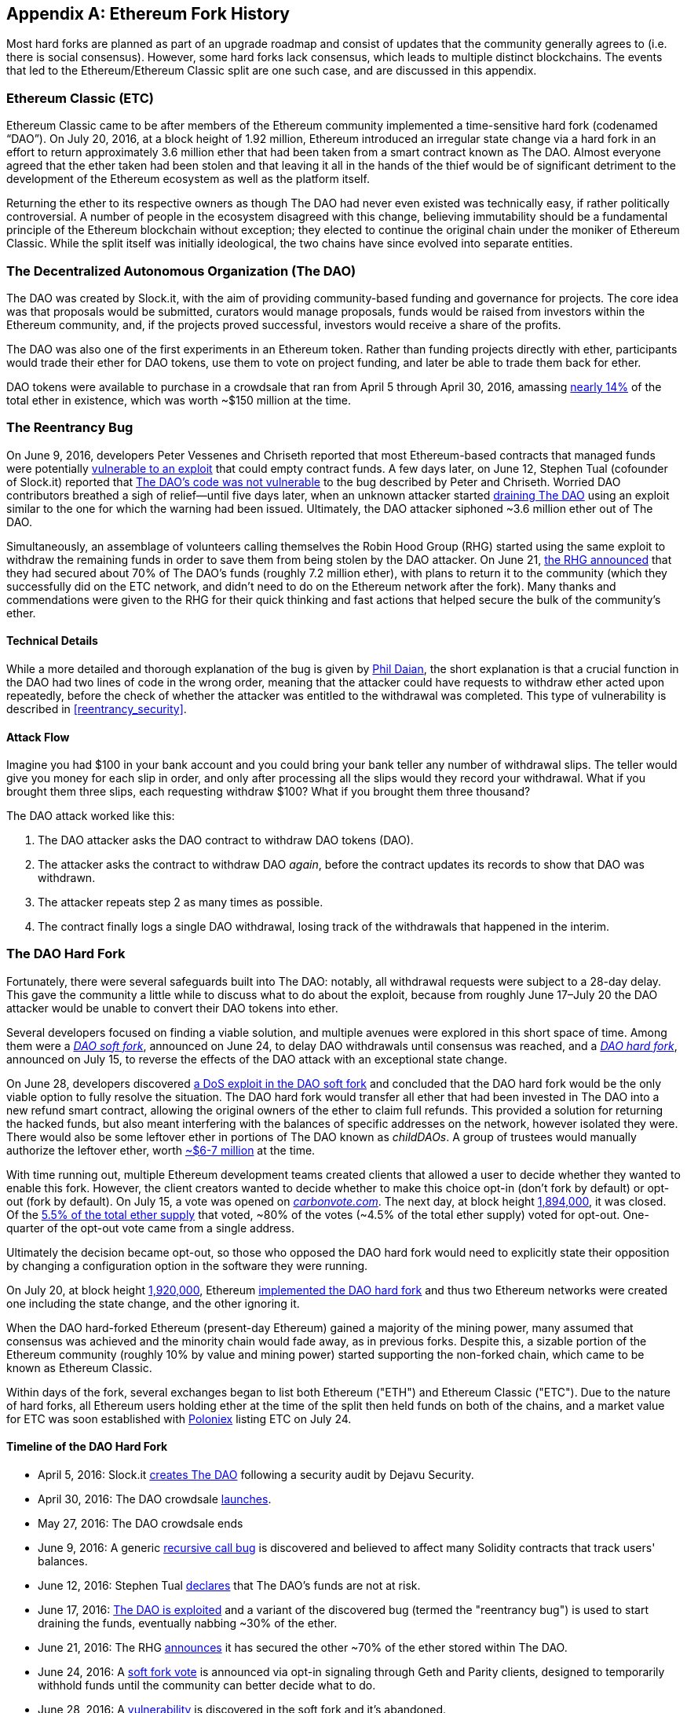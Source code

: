 [appendix]
[[ethereum_fork_history]]
== Ethereum Fork History
((("Ethereum (generally)","fork history", id="ix_appdx-forks-history-asciidoc0", range="startofrange")))((("forks", seealso="hard forks", id="ix_appdx-forks-history-asciidoc1", range="startofrange")))((("hard forks", id="ix_appdx-forks-history-asciidoc2", range="startofrange")))Most hard forks are planned as part of an upgrade roadmap and consist of updates that the community generally agrees to (i.e. there is social consensus). However, some hard forks lack consensus, which leads to multiple distinct blockchains. The events that led to the Ethereum/Ethereum Classic split are one such case, and are discussed in this appendix.

[[etc_origin]]
=== Ethereum Classic (ETC)
((("DAO (Decentralized Autonomous Organization)","and Ethereum Classic origins")))((("Ethereum Classic (ETC)","origins")))((("forks","ETC")))Ethereum Classic came to be after members of the Ethereum community implemented a time-sensitive hard fork (codenamed &#x201c;DAO&#x201d;). On July 20, 2016, at a block height of 1.92 million, Ethereum introduced an irregular state change via a hard fork in an effort to return approximately 3.6 million ether that had been taken from a smart contract known as The DAO. Almost everyone agreed that the ether taken had been stolen and that leaving it all in the hands of the thief would be of significant detriment to the development of the Ethereum ecosystem as well as the platform itself.

Returning the ether to its respective owners as though The DAO had never even existed was technically easy, if rather politically controversial. A number of people in the ecosystem disagreed with this change, believing immutability should be a fundamental principle of the Ethereum blockchain without exception; they elected to continue the original chain under the moniker of Ethereum Classic. While the split itself was initially ideological, the two chains have since evolved into separate entities.

[[dao_origin]]
=== The Decentralized Autonomous Organization (The DAO)

((("DAO (Decentralized Autonomous Organization)","about")))((("forks","DAO")))The ((("DAO (Decentralized Autonomous Organization)", id="ix_appdx-forks-history-asciidoc3", range="startofrange")))DAO was created by Slock.it, with the aim of providing community-based funding and governance for projects. The core idea was that proposals would be submitted, curators would manage proposals, funds would be raised from investors within the Ethereum community, and, if the projects proved successful, investors would receive a share of the profits.

The DAO was also one of the first experiments in an Ethereum token. Rather than funding projects directly with ether, participants would trade their ether for DAO tokens, use them to vote on project funding, and later be able to trade them back for ether. 

DAO tokens were available to purchase in a crowdsale that ran from April 5 through April 30, 2016, amassing https://www.economist.com/news/finance-and-economics/21699159-new-automated-investment-fund-has-attracted-stacks-digital-money-dao[nearly 14%] of the total ether in existence, which was worth ~$150 million at the time.

[[dao_reentrancy_bug]]
=== The Reentrancy Bug

((("forks","reentrancy bug")))((("reentrancy bug")))On June 9, 2016, developers Peter Vessenes and Chriseth reported that most Ethereum-based contracts that managed funds were potentially https://vessenes.com/more-ethereum-attacks-race-to-empty-is-the-real-deal/[vulnerable to an exploit] that could empty contract funds. A few days later, on June 12, Stephen Tual (cofounder of Slock.it) reported that https://blog.slock.it/no-dao-funds-at-risk-following-the-ethereum-smart-contract-recursive-call-bug-discovery-29f482d348b[The DAO's code was not vulnerable] to the bug described by Peter and Chriseth. Worried DAO contributors breathed a sigh of relief&#x2014;until five days later, when an unknown attacker started http://hackingdistributed.com/2016/06/18/analysis-of-the-dao-exploit[draining The DAO] using an exploit similar to the one for which the warning had been issued. Ultimately, the DAO attacker siphoned ~3.6 million ether out of The DAO.

Simultaneously, an assemblage of volunteers calling themselves the Robin Hood Group (RHG) started using the same exploit to withdraw the remaining funds in order to save them from being stolen by the DAO attacker. On June 21, https://www.reddit.com/r/ethereum/comments/4p7mhc/update_on_the_white_hat_attack/[the RHG announced] that they had secured about 70% of The DAO's funds (roughly 7.2 million ether), with plans to return it to the community (which they successfully did on the ETC network, and didn't need to do on the Ethereum network after the fork). Many thanks and commendations were given to the RHG for their quick thinking and fast actions that helped secure the bulk of the community's ether.

[[dao_reentrancy_bug_technicals]]
==== Technical Details
((("reentrancy bug","technical details")))While a more detailed and thorough explanation of the bug is given by http://hackingdistributed.com/2016/06/18/analysis-of-the-dao-exploit/[Phil Daian], the short explanation is that a crucial function in the DAO had two lines of code in the wrong order, meaning that the attacker could have requests to withdraw ether acted upon repeatedly, before the check of whether the attacker was entitled to the withdrawal was completed. This type of vulnerability is described in <<reentrancy_security>>.

[[dao_reentrancy_bug_attack_flow]]
==== Attack Flow
((("reentrancy bug","attack flow")))Imagine you had $100 in your bank account and you could bring your bank teller any number of withdrawal slips. The teller would give you money for each slip in order, and only after processing all the slips would they record your withdrawal. What if you brought them three slips, each requesting withdraw $100? What if you brought them three thousand?

The DAO attack worked like this:

1. The DAO attacker asks the DAO contract to withdraw DAO tokens (DAO).
2. The attacker asks the contract to withdraw DAO _again_, before the contract updates its records to show that DAO was withdrawn.
3. The attacker repeats step 2 as many times as possible.
4. The contract finally logs a single DAO withdrawal, losing track of the withdrawals that happened in the interim.

[[dao_hard_fork]]
=== The DAO Hard Fork
((("DAO (Decentralized Autonomous Organization)","hard fork", id="ix_appdx-forks-history-asciidoc4", range="startofrange")))((("forks","DAO", id="ix_appdx-forks-history-asciidoc5", range="startofrange")))((("hard forks", id="ix_appdx-forks-history-asciidoc6", range="startofrange")))Fortunately, there were several safeguards built into The DAO: notably, all withdrawal requests were subject to a 28-day delay. This gave the community a little while to discuss what to do about the exploit, because from roughly June 17&#x2013;July 20 the DAO attacker would be unable to convert their DAO tokens into ether.

Several developers focused on finding a viable solution, and multiple avenues were explored in this short space of time. Among them were a https://blog.ethereum.org/2016/06/24/dao-wars-youre-voice-soft-fork-dilemma/[_DAO soft fork_], announced on June 24, to delay DAO withdrawals until consensus was reached, and a https://blog.slock.it/hard-fork-specification-24b889e70703[_DAO hard fork_], announced on July 15, to reverse the effects of the DAO attack with an exceptional state change.

On June 28, developers discovered https://blog.ethereum.org/2016/06/28/security-alert-dos-vulnerability-in-the-soft-fork/[a DoS exploit in the DAO soft fork]  and concluded that the DAO hard fork would be the only viable option to fully resolve the situation. The DAO hard fork would transfer all ether that had been invested in The DAO into a new refund smart contract, allowing the original owners of the ether to claim full refunds. This provided a solution for returning the hacked funds, but also meant interfering with the balances of specific addresses on the network, however isolated they were. There would also be some leftover ether in portions of The DAO known as _childDAOs_. A group of trustees would manually authorize the leftover ether, worth https://elaineou.com/2016/07/18/stick-a-fork-in-ethereum/[~$6-7 million] at the time.

With time running out, multiple Ethereum development teams created clients that allowed a user to decide whether they wanted to enable this fork. However, the client creators wanted to decide whether to make this choice opt-in (don't fork by default) or opt-out (fork by default). On July 15, a vote was opened on https://blog.ethereum.org/2016/07/15/to-fork-or-not-to-fork/[_carbonvote.com_]. The next day, at block height https://etherscan.io/block/1894000[1,894,000], it was closed. Of the https://elaineou.com/2016/07/18/stick-a-fork-in-ethereum/[5.5% of the total ether supply] that voted, &#x7e;80% of the votes (&#x7e;4.5% of the total ether supply) voted for opt-out. One-quarter of the opt-out vote came from a single address.

Ultimately the decision became opt-out, so those who opposed the DAO hard fork would need to explicitly state their opposition by changing a configuration option in the software they were running.

On July 20, at block height https://etherscan.io/block/1920000[1,920,000], Ethereum https://blog.ethereum.org/2016/07/20/hard-fork-completed/[implemented the DAO hard fork] and thus two Ethereum networks were created one including the state change, and the other ignoring it.

((("Ethereum Classic (ETC)","origins")))When the DAO hard-forked Ethereum (present-day Ethereum) gained a majority of the mining power, many assumed that consensus was achieved and the minority chain would fade away, as in previous forks. Despite this, a sizable portion of the Ethereum community (roughly 10% by value and mining power) started supporting the non-forked chain, which came to be known as Ethereum Classic.

Within days of the fork, several exchanges began to list both Ethereum ("ETH") and Ethereum Classic ("ETC"). Due to the nature of hard forks, all Ethereum users holding ether at the time of the split then held funds on both of the chains, and a market value for ETC was soon established with https://twitter.com/poloniex/status/757068619234803712[Poloniex] listing ETC on July 24.

[[dao_hard_fork_timeline]]
==== Timeline of the DAO Hard Fork

- April 5, 2016: Slock.it https://blog.slock.it/deja-vu-dao-smart-contracts-audit-results-d26bc088e32e[creates The DAO] following a security audit by Dejavu Security.
- April 30, 2016: The DAO crowdsale https://blog.slock.it/the-dao-creation-is-now-live-2270fd23affc[launches].
- May 27, 2016: The DAO crowdsale ends
- June 9, 2016: A generic https://vessenes.com/more-ethereum-attacks-race-to-empty-is-the-real-deal/[recursive call bug] is discovered and believed to affect many Solidity contracts that track users' balances.
- June 12, 2016: Stephen Tual https://blog.slock.it/no-dao-funds-at-risk-following-the-ethereum-smart-contract-recursive-call-bug-discovery-29f482d348b[declares] that The DAO's funds are not at risk.
- June 17, 2016: http://hackingdistributed.com/2016/06/18/analysis-of-the-dao-exploit/[The DAO is exploited] and a variant of the discovered bug (termed the "reentrancy bug") is used to start draining the funds, eventually nabbing ~30% of the ether.
- June 21, 2016: The RHG https://www.reddit.com/r/ethereum/comments/4p7mhc/update_on_the_white_hat_attack/[announces] it has secured the other ~70% of the ether stored within The DAO.
- June 24, 2016: A https://blog.ethereum.org/2016/06/24/dao-wars-youre-voice-soft-fork-dilemma/[soft fork vote] is announced via opt-in signaling through Geth and Parity clients, designed to temporarily withhold funds until the community can better decide what to do.
- June 28, 2016: A https://blog.ethereum.org/2016/06/28/security-alert-dos-vulnerability-in-the-soft-fork/[vulnerability] is discovered in the soft fork and it's abandoned.
- June 28, 2016 to July 15: Users debate whether or not to hard fork; most of the vocal public debate occurs on the _/r/ethereum_ subreddit
- July 15, 2016: The https://blog.slock.it/no-dao-funds-at-risk-following-the-ethereum-smart-contract-recursive-call-bug-discovery-29f482d348b[DAO hard fork] is proposed, to return the funds taken in the DAO attack.
- July 15, 2016: A https://blog.ethereum.org/2016/07/15/to-fork-or-not-to-fork/[vote is held] on CarbonVote to decide if the DAO hard fork will be opt-in (don't fork by default) or opt-out (fork by default)
- July 16, 2016: https://elaineou.com/2016/07/18/stick-a-fork-in-ethereum/[5.5% of the total ether supply votes]; pass:[~80% of the votes (~4.5%] of the total supply) are pro the opt-out hard fork, with one-quarter of the pro-vote coming from a single address.
- July 20, 2016: The https://blog.ethereum.org/2016/07/20/hard-fork-completed/[hard fork] occurs at block 1,920,000.
- July 20, 2016: Those against the DAO hard fork continue running the old client software; this leads to issues with https://www.coindesk.com/rise-replay-attacks-ethereum-divide/[transactions being replayed on both chains].
- July 24, 2016: https://twitter.com/poloniex/status/757068619234803712[Poloniex lists] the original Ethereum chain under the ticker symbol ETC; it's the first exchange to do so.
- August 10, 2016: The RHG https://medium.com/@jackfru1t/the-robin-hood-group-and-etc-bdc6a0c111c3[transfers 2.9] million of the recovered ETC to Poloniex in order to convert it to ETH on the advice of Bity SA; 14% of the total RHG holdings are converted from ETC to ETH and other cryptocurrencies, and https://bitcoinmagazine.com/articles/millions-of-dollars-worth-of-etc-may-soon-be-dumped-on-the-market-1472567361/[Poloniex freezes] the other 86% of deposited ETH.
- August 30, 2016: The frozen funds are sent by Poloniex back to the RHG, which then sets up a refund contract on the ETC chain.
- December 11, 2016: IOHK's ETC development team forms, led by Ethereum founding member Charles Hoskinson
- January 13, 2017: The ETC network is updated to resolve transaction replay issues; the chains are now functionally separate.
- February 20, 2017: The ETCDEVTeam forms, led by early ETC developer Igor Artamonov(((range="endofrange", startref="ix_appdx-forks-history-asciidoc6"))) (splix)(((range="endofrange", startref="ix_appdx-forks-history-asciidoc5")))(((range="endofrange", startref="ix_appdx-forks-history-asciidoc4")))(((range="endofrange", startref="ix_appdx-forks-history-asciidoc3")))

[[eth_etc_differences]]
=== Ethereum and Ethereum Classic

((("Ethereum (generally)","Ethereum Classic compared to")))((("Ethereum Classic (ETC)","Ethereum compared to")))((("forks","ETC")))((("forks","Ethereum and Ethereum Classic split")))While the initial split was centered around The DAO, the two networks, Ethereum and Ethereum Classic, are now separate projects, although most development is still done by the Ethereum community and simply ported to Ethereum Classic codebases. Nevertheless, the full set of differences is constantly evolving and too extensive to cover in this chapter. However, it is worth noting that the chains do differ significantly in their core development and community structure. A few of the technical differences are discussed next.


[[eth_etc_differences_evm]]
==== The EVM
((("EVM OPCODES")))For the most part (at the time of writing), the two networks remain highly compatible: contract code produced for one chain runs as expected on the other; but there are some small differences in EVM OPCODES (see EIPs link:https://github.com/ethereum/EIPs/blob/master/EIPS/eip-140.md[140], link:https://github.com/ethereum/EIPs/blob/master/EIPS/eip-145.md[145], and link:https://github.com/ethereum/EIPs/blob/master/EIPS/eip-214.md[214]).

[[eth_etc_differences_core_development]]
==== Core Network Development
Being open projects, blockchain platforms often have many users and contributors. However, the core network development (i.e., of the code that runs the network) is often done by small groups due to the expertise and knowledge required to develop this type of software. On Ethereum, this work is done by the Ethereum Foundation and volunteers. On Ethereum Classic, it's done by ETCDEV, IOHK, and volunteers.

[[ethereum_forks]]
=== Other Notable Ethereum Forks

((("Ellaism")))https://ellaism.org/about/[Ellaism] is an Ethereum-based network that intends to use PoW exclusively to secure the blockchain. It has no pre-mine and no mandatory developer fees, with all support and development donated freely by the community. Its developers believe this makes theirs &#x201c;one of the most honest pure Ethereum projects,&#x201d; and one that is &#x201c;uniquely interesting as a platform for serious developers, educators, and enthusiasts. Ellaism is a pure smart contract platform. Its goal is to create a smart contract platform that is both fair and trustworthy.&#x201d; The principles of the platform are as follows:

____
* All changes and upgrades to the protocol should strive to maintain and reinforce these Principles of Ellaism.
* Monetary Policy: 280 million coins.
* No Censorship: Nobody should be able to prevent valid txs from being confirmed.
* Open-Source: Ellaism source code should always be open for anyone to read, modify, copy, share.
* Permissionless: No arbitrary gatekeepers should ever prevent anybody from being part of the network (user, node, miner, etc).
* Pseudonymous: No ID should be required to own, use Ellaism.
* Fungible: All coins are equal and should be equally spendable.
* Irreversible Transactions: Confirmed blocks should be set in stone. Blockchain History should be immutable.
* No Contentious Hard Forks: Never hard fork without consensus from the whole community. Only break the existing consensus when necessary.
* Many feature upgrades can be carried out without a hard fork, such as improving the performance of the EVM.
____

Several other forks have occurred on Ethereum as well. Some of these are hard forks, in the sense that they split directly off of the preexisting Ethereum network. Others are software forks: they use Ethereum's client/node software but run entirely separate networks without any history shared with Ethereum. There will likely be more forks over the life of Ethereum.

There are also several other projects that claim to be Ethereum forks but are actually based on ERC20 tokens and run on the Ethereum network. ((("airdrops")))((("EMOD (Ethereum Modification)")))((("ETHB (EtherBTC)")))((("EtherBTC (ETHB)")))((("Ethereum Modification (EMOD)")))Two examples of these are EtherBTC (ETHB) and Ethereum Modification (EMOD). These are not forks in the traditional sense, and may sometimes be called &#x201c;airdrops.&#x201d;

Here's a brief rundown of some of the more notable forks that have occurred:

- ((("Expanse")))_Expanse_ was the first fork of the Ethereum blockchain to gain traction. It was announced via the Bitcoin Talk forum on September 7, 2015. The actual fork occurred a week later on September 14, 2015, at a block height of 800,000. ((("Clayton, James")))((("Franko, Christopher")))It was originally founded by Christopher Franko and James Clayton. Their stated vision was to create an advanced chain for: "identity, governance, charity, commerce, and equity".
- ((("ETF (EthereumFog)")))((("EthereumFog (ETF)")))_EthereumFog_ (ETF) was launched on December 14, 2017, and forked at a block height of 4,730,660. The project's stated aim is to develop "world decentralized fog computing" by focusing on fog computing and decentralized storage. There is still little information on what this will actually entail.
- _EtherZero_ (ETZ) ((("EtherZero (ETZ)")))was launched on January 19, 2018, at a block height of 4,936,270. Its notable innovations were the introduction of a masternode architecture and the removal of transaction fees for smart contracts to enable a wider diversity of DApps. There has been some criticism from some prominent members of the Ethereum community, MyEtherWallet, and MetaMask, due to the lack of clarity surrounding development and some accusations of possible phishing.
- ((("EtherInc (ETI)")))((("ETI (EtherInc)")))_EtherInc_ (ETI) was launched on February 13, 2018, at a block height of 5,078,585, with a focus on building decentralized organizations. Stated goals include the reduction of block times, increased miner rewards, the removal of uncle rewards, and setting a cap on mineable coins. EtherInc uses the same private keys as Ethereum and has implemented replay protection to protect ether on the original non-forked chain.(((range="endofrange", startref="ix_appdx-forks-history-asciidoc2")))(((range="endofrange", startref="ix_appdx-forks-history-asciidoc1")))(((range="endofrange", startref="ix_appdx-forks-history-asciidoc0")))

